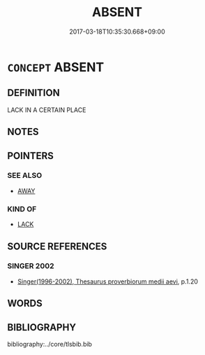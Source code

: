 # -*- mode: mandoku-tls-view -*-
#+TITLE: ABSENT
#+DATE: 2017-03-18T10:35:30.668+09:00        
#+STARTUP: content
* =CONCEPT= ABSENT
:PROPERTIES:
:CUSTOM_ID: uuid-fd91e5db-8b39-4511-a24e-052ebaa95986
:END:
** DEFINITION

LACK IN A CERTAIN PLACE

** NOTES

** POINTERS
*** SEE ALSO
 - [[tls:concept:AWAY][AWAY]]

*** KIND OF
 - [[tls:concept:LACK][LACK]]

** SOURCE REFERENCES
*** SINGER 2002
 - [[cite:SINGER-2002][Singer(1996-2002), Thesaurus proverbiorum medii aevi]], p.1.20

** WORDS
   :PROPERTIES:
   :VISIBILITY: children
   :END:
** BIBLIOGRAPHY
bibliography:../core/tlsbib.bib
